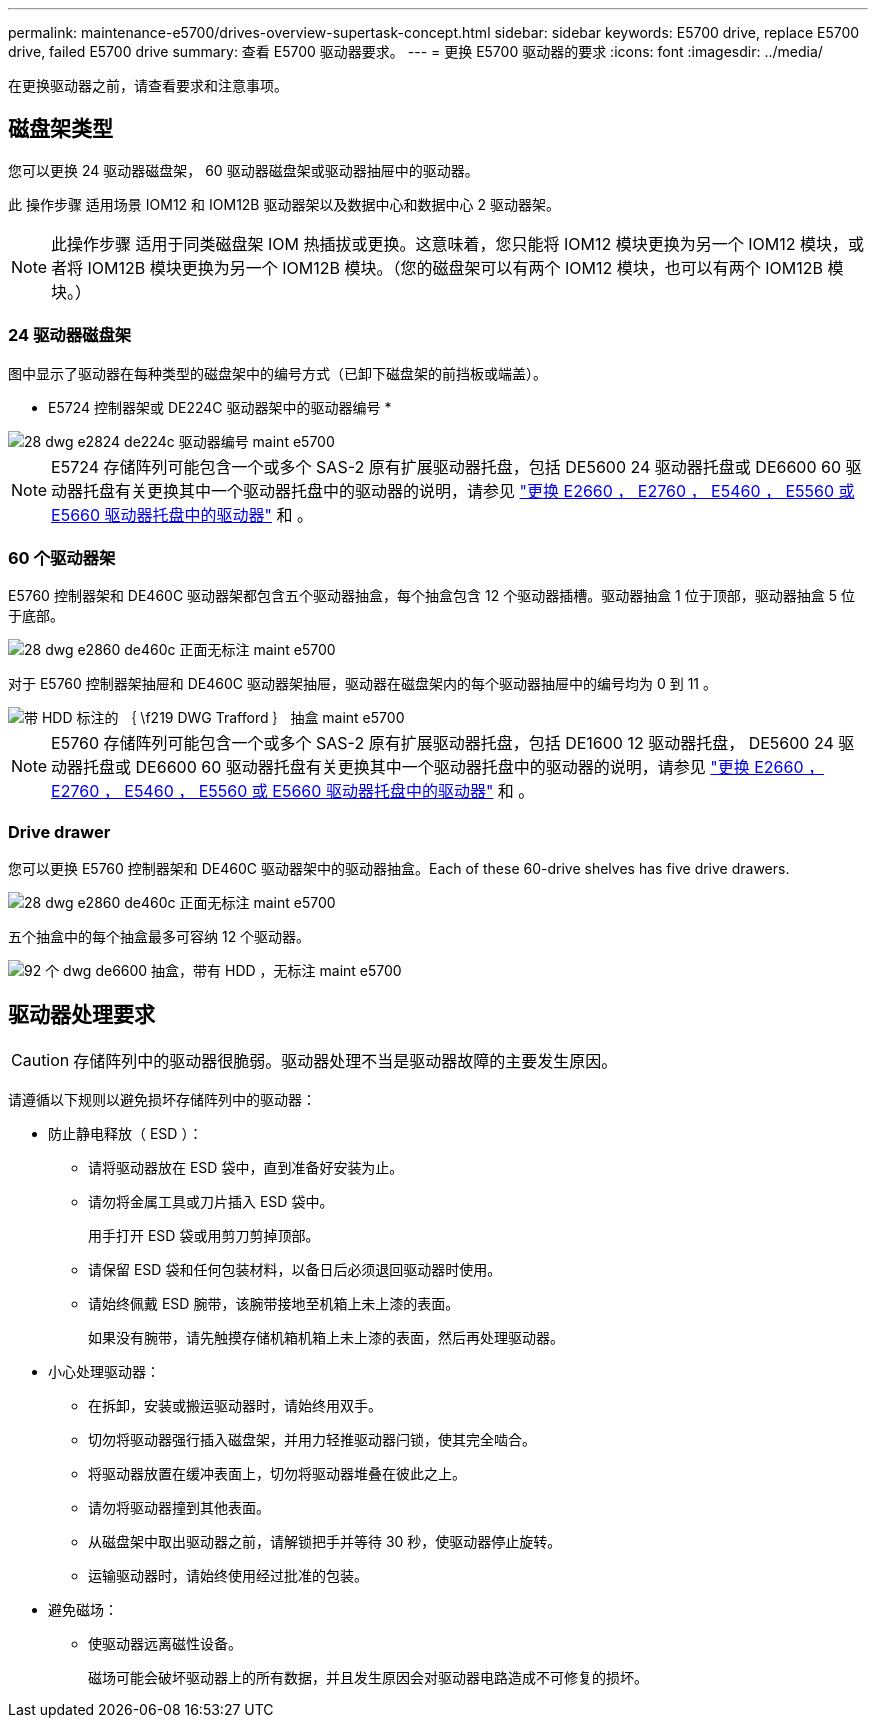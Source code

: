 ---
permalink: maintenance-e5700/drives-overview-supertask-concept.html 
sidebar: sidebar 
keywords: E5700 drive, replace E5700 drive, failed E5700 drive 
summary: 查看 E5700 驱动器要求。 
---
= 更换 E5700 驱动器的要求
:icons: font
:imagesdir: ../media/


[role="lead"]
在更换驱动器之前，请查看要求和注意事项。



== 磁盘架类型

您可以更换 24 驱动器磁盘架， 60 驱动器磁盘架或驱动器抽屉中的驱动器。

此 操作步骤 适用场景 IOM12 和 IOM12B 驱动器架以及数据中心和数据中心 2 驱动器架。


NOTE: 此操作步骤 适用于同类磁盘架 IOM 热插拔或更换。这意味着，您只能将 IOM12 模块更换为另一个 IOM12 模块，或者将 IOM12B 模块更换为另一个 IOM12B 模块。（您的磁盘架可以有两个 IOM12 模块，也可以有两个 IOM12B 模块。）



=== 24 驱动器磁盘架

图中显示了驱动器在每种类型的磁盘架中的编号方式（已卸下磁盘架的前挡板或端盖）。

* E5724 控制器架或 DE224C 驱动器架中的驱动器编号 *

image::../media/28_dwg_e2824_de224c_drive_numbering_maint-e5700.gif[28 dwg e2824 de224c 驱动器编号 maint e5700]


NOTE: E5724 存储阵列可能包含一个或多个 SAS-2 原有扩展驱动器托盘，包括 DE5600 24 驱动器托盘或 DE6600 60 驱动器托盘有关更换其中一个驱动器托盘中的驱动器的说明，请参见 link:https://mysupport.netapp.com/ecm/ecm_download_file/ECMLP2577975["更换 E2660 ， E2760 ， E5460 ， E5560 或 E5660 驱动器托盘中的驱动器"] 和 。



=== 60 个驱动器架

E5760 控制器架和 DE460C 驱动器架都包含五个驱动器抽盒，每个抽盒包含 12 个驱动器插槽。驱动器抽盒 1 位于顶部，驱动器抽盒 5 位于底部。

image::../media/28_dwg_e2860_de460c_front_no_callouts_maint-e5700.gif[28 dwg e2860 de460c 正面无标注 maint e5700]

对于 E5760 控制器架抽屉和 DE460C 驱动器架抽屉，驱动器在磁盘架内的每个驱动器抽屉中的编号均为 0 到 11 。

image::../media/dwg_trafford_drawer_with_hdds_callouts_maint-e5700.gif[带 HDD 标注的 ｛ \f219 DWG Trafford ｝ 抽盒 maint e5700]


NOTE: E5760 存储阵列可能包含一个或多个 SAS-2 原有扩展驱动器托盘，包括 DE1600 12 驱动器托盘， DE5600 24 驱动器托盘或 DE6600 60 驱动器托盘有关更换其中一个驱动器托盘中的驱动器的说明，请参见 link:https://mysupport.netapp.com/ecm/ecm_download_file/ECMLP2577975["更换 E2660 ， E2760 ， E5460 ， E5560 或 E5660 驱动器托盘中的驱动器"] 和 。



=== Drive drawer

您可以更换 E5760 控制器架和 DE460C 驱动器架中的驱动器抽盒。Each of these 60-drive shelves has five drive drawers.

image::../media/28_dwg_e2860_de460c_front_no_callouts_maint-e5700.gif[28 dwg e2860 de460c 正面无标注 maint e5700]

五个抽盒中的每个抽盒最多可容纳 12 个驱动器。

image::../media/92_dwg_de6600_drawer_with_hdds_no_callouts_maint-e5700.gif[92 个 dwg de6600 抽盒，带有 HDD ，无标注 maint e5700]



== 驱动器处理要求


CAUTION: 存储阵列中的驱动器很脆弱。驱动器处理不当是驱动器故障的主要发生原因。

请遵循以下规则以避免损坏存储阵列中的驱动器：

* 防止静电释放（ ESD ）：
+
** 请将驱动器放在 ESD 袋中，直到准备好安装为止。
** 请勿将金属工具或刀片插入 ESD 袋中。
+
用手打开 ESD 袋或用剪刀剪掉顶部。

** 请保留 ESD 袋和任何包装材料，以备日后必须退回驱动器时使用。
** 请始终佩戴 ESD 腕带，该腕带接地至机箱上未上漆的表面。
+
如果没有腕带，请先触摸存储机箱机箱上未上漆的表面，然后再处理驱动器。



* 小心处理驱动器：
+
** 在拆卸，安装或搬运驱动器时，请始终用双手。
** 切勿将驱动器强行插入磁盘架，并用力轻推驱动器闩锁，使其完全啮合。
** 将驱动器放置在缓冲表面上，切勿将驱动器堆叠在彼此之上。
** 请勿将驱动器撞到其他表面。
** 从磁盘架中取出驱动器之前，请解锁把手并等待 30 秒，使驱动器停止旋转。
** 运输驱动器时，请始终使用经过批准的包装。


* 避免磁场：
+
** 使驱动器远离磁性设备。
+
磁场可能会破坏驱动器上的所有数据，并且发生原因会对驱动器电路造成不可修复的损坏。




